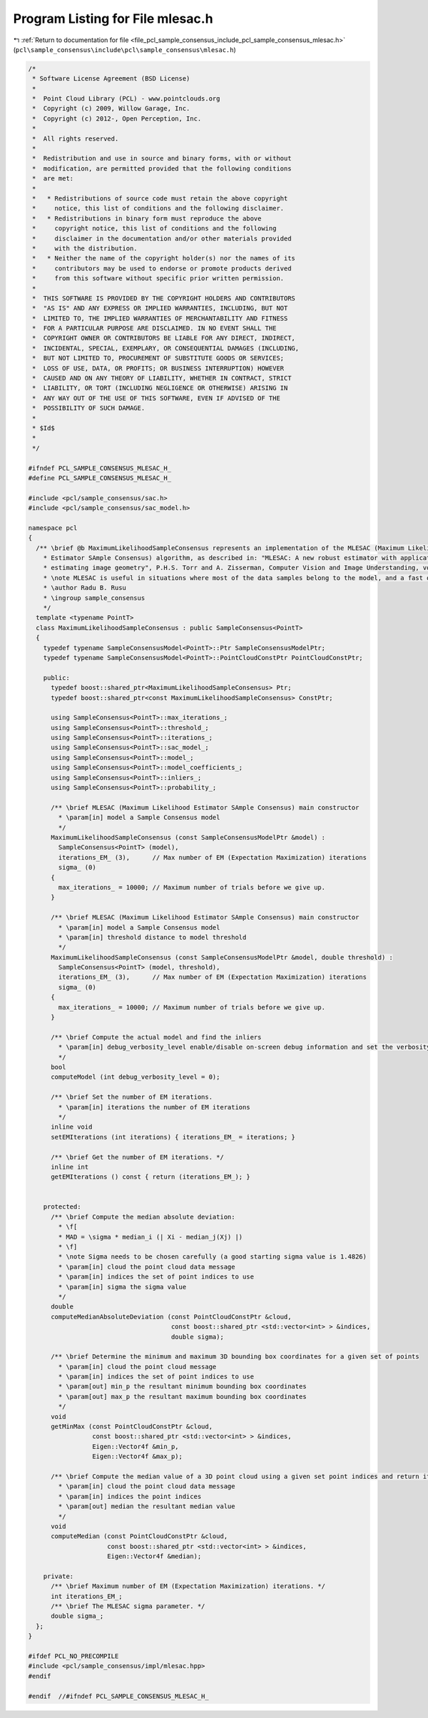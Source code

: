 
.. _program_listing_file_pcl_sample_consensus_include_pcl_sample_consensus_mlesac.h:

Program Listing for File mlesac.h
=================================

|exhale_lsh| :ref:`Return to documentation for file <file_pcl_sample_consensus_include_pcl_sample_consensus_mlesac.h>` (``pcl\sample_consensus\include\pcl\sample_consensus\mlesac.h``)

.. |exhale_lsh| unicode:: U+021B0 .. UPWARDS ARROW WITH TIP LEFTWARDS

.. code-block:: cpp

   /*
    * Software License Agreement (BSD License)
    *
    *  Point Cloud Library (PCL) - www.pointclouds.org
    *  Copyright (c) 2009, Willow Garage, Inc.
    *  Copyright (c) 2012-, Open Perception, Inc.
    *
    *  All rights reserved.
    *
    *  Redistribution and use in source and binary forms, with or without
    *  modification, are permitted provided that the following conditions
    *  are met:
    *
    *   * Redistributions of source code must retain the above copyright
    *     notice, this list of conditions and the following disclaimer.
    *   * Redistributions in binary form must reproduce the above
    *     copyright notice, this list of conditions and the following
    *     disclaimer in the documentation and/or other materials provided
    *     with the distribution.
    *   * Neither the name of the copyright holder(s) nor the names of its
    *     contributors may be used to endorse or promote products derived
    *     from this software without specific prior written permission.
    *
    *  THIS SOFTWARE IS PROVIDED BY THE COPYRIGHT HOLDERS AND CONTRIBUTORS
    *  "AS IS" AND ANY EXPRESS OR IMPLIED WARRANTIES, INCLUDING, BUT NOT
    *  LIMITED TO, THE IMPLIED WARRANTIES OF MERCHANTABILITY AND FITNESS
    *  FOR A PARTICULAR PURPOSE ARE DISCLAIMED. IN NO EVENT SHALL THE
    *  COPYRIGHT OWNER OR CONTRIBUTORS BE LIABLE FOR ANY DIRECT, INDIRECT,
    *  INCIDENTAL, SPECIAL, EXEMPLARY, OR CONSEQUENTIAL DAMAGES (INCLUDING,
    *  BUT NOT LIMITED TO, PROCUREMENT OF SUBSTITUTE GOODS OR SERVICES;
    *  LOSS OF USE, DATA, OR PROFITS; OR BUSINESS INTERRUPTION) HOWEVER
    *  CAUSED AND ON ANY THEORY OF LIABILITY, WHETHER IN CONTRACT, STRICT
    *  LIABILITY, OR TORT (INCLUDING NEGLIGENCE OR OTHERWISE) ARISING IN
    *  ANY WAY OUT OF THE USE OF THIS SOFTWARE, EVEN IF ADVISED OF THE
    *  POSSIBILITY OF SUCH DAMAGE.
    *
    * $Id$
    *
    */
   
   #ifndef PCL_SAMPLE_CONSENSUS_MLESAC_H_
   #define PCL_SAMPLE_CONSENSUS_MLESAC_H_
   
   #include <pcl/sample_consensus/sac.h>
   #include <pcl/sample_consensus/sac_model.h>
   
   namespace pcl
   {
     /** \brief @b MaximumLikelihoodSampleConsensus represents an implementation of the MLESAC (Maximum Likelihood 
       * Estimator SAmple Consensus) algorithm, as described in: "MLESAC: A new robust estimator with application to 
       * estimating image geometry", P.H.S. Torr and A. Zisserman, Computer Vision and Image Understanding, vol 78, 2000.
       * \note MLESAC is useful in situations where most of the data samples belong to the model, and a fast outlier rejection algorithm is needed.
       * \author Radu B. Rusu
       * \ingroup sample_consensus
       */
     template <typename PointT>
     class MaximumLikelihoodSampleConsensus : public SampleConsensus<PointT>
     {
       typedef typename SampleConsensusModel<PointT>::Ptr SampleConsensusModelPtr;
       typedef typename SampleConsensusModel<PointT>::PointCloudConstPtr PointCloudConstPtr; 
   
       public:
         typedef boost::shared_ptr<MaximumLikelihoodSampleConsensus> Ptr;
         typedef boost::shared_ptr<const MaximumLikelihoodSampleConsensus> ConstPtr;
   
         using SampleConsensus<PointT>::max_iterations_;
         using SampleConsensus<PointT>::threshold_;
         using SampleConsensus<PointT>::iterations_;
         using SampleConsensus<PointT>::sac_model_;
         using SampleConsensus<PointT>::model_;
         using SampleConsensus<PointT>::model_coefficients_;
         using SampleConsensus<PointT>::inliers_;
         using SampleConsensus<PointT>::probability_;
   
         /** \brief MLESAC (Maximum Likelihood Estimator SAmple Consensus) main constructor
           * \param[in] model a Sample Consensus model
           */
         MaximumLikelihoodSampleConsensus (const SampleConsensusModelPtr &model) : 
           SampleConsensus<PointT> (model),
           iterations_EM_ (3),      // Max number of EM (Expectation Maximization) iterations
           sigma_ (0)
         {
           max_iterations_ = 10000; // Maximum number of trials before we give up.
         }
   
         /** \brief MLESAC (Maximum Likelihood Estimator SAmple Consensus) main constructor
           * \param[in] model a Sample Consensus model
           * \param[in] threshold distance to model threshold
           */
         MaximumLikelihoodSampleConsensus (const SampleConsensusModelPtr &model, double threshold) : 
           SampleConsensus<PointT> (model, threshold),
           iterations_EM_ (3),      // Max number of EM (Expectation Maximization) iterations
           sigma_ (0)
         {
           max_iterations_ = 10000; // Maximum number of trials before we give up.
         }
   
         /** \brief Compute the actual model and find the inliers
           * \param[in] debug_verbosity_level enable/disable on-screen debug information and set the verbosity level
           */
         bool 
         computeModel (int debug_verbosity_level = 0);
   
         /** \brief Set the number of EM iterations.
           * \param[in] iterations the number of EM iterations
           */
         inline void 
         setEMIterations (int iterations) { iterations_EM_ = iterations; }
   
         /** \brief Get the number of EM iterations. */
         inline int 
         getEMIterations () const { return (iterations_EM_); }
   
   
       protected:
         /** \brief Compute the median absolute deviation:
           * \f[
           * MAD = \sigma * median_i (| Xi - median_j(Xj) |)
           * \f]
           * \note Sigma needs to be chosen carefully (a good starting sigma value is 1.4826)
           * \param[in] cloud the point cloud data message
           * \param[in] indices the set of point indices to use
           * \param[in] sigma the sigma value
           */
         double 
         computeMedianAbsoluteDeviation (const PointCloudConstPtr &cloud, 
                                         const boost::shared_ptr <std::vector<int> > &indices, 
                                         double sigma);
   
         /** \brief Determine the minimum and maximum 3D bounding box coordinates for a given set of points
           * \param[in] cloud the point cloud message
           * \param[in] indices the set of point indices to use
           * \param[out] min_p the resultant minimum bounding box coordinates
           * \param[out] max_p the resultant maximum bounding box coordinates
           */
         void 
         getMinMax (const PointCloudConstPtr &cloud, 
                    const boost::shared_ptr <std::vector<int> > &indices, 
                    Eigen::Vector4f &min_p, 
                    Eigen::Vector4f &max_p);
   
         /** \brief Compute the median value of a 3D point cloud using a given set point indices and return it as a Point32.
           * \param[in] cloud the point cloud data message
           * \param[in] indices the point indices
           * \param[out] median the resultant median value
           */
         void 
         computeMedian (const PointCloudConstPtr &cloud, 
                        const boost::shared_ptr <std::vector<int> > &indices, 
                        Eigen::Vector4f &median);
   
       private:
         /** \brief Maximum number of EM (Expectation Maximization) iterations. */
         int iterations_EM_;
         /** \brief The MLESAC sigma parameter. */
         double sigma_;
     };
   }
   
   #ifdef PCL_NO_PRECOMPILE
   #include <pcl/sample_consensus/impl/mlesac.hpp>
   #endif
   
   #endif  //#ifndef PCL_SAMPLE_CONSENSUS_MLESAC_H_
